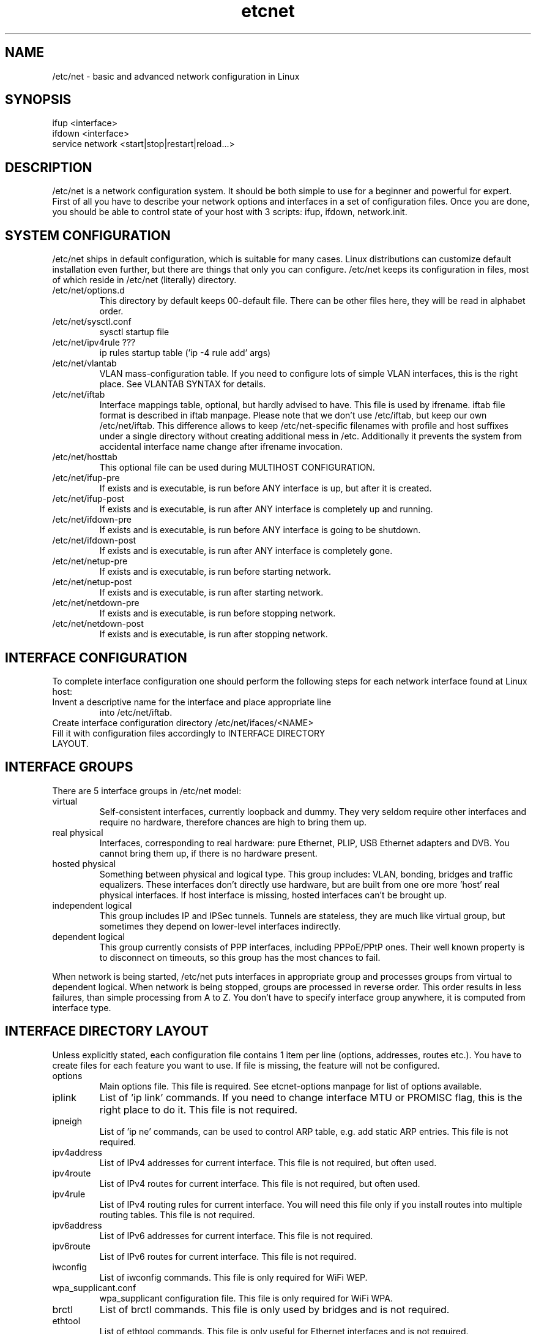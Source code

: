 .TH "etcnet" "8" "0.8.0" "Denis Ovsienko <info@etcnet.org>" "Linux network configuration"
.SH "NAME"
/etc/net \- basic and advanced network configuration in Linux
.SH "SYNOPSIS"
.TP 
ifup <interface>
.TP 
ifdown <interface>
.TP 
service network <start|stop|restart|reload...>
.SH "DESCRIPTION"
/etc/net is a network configuration system. It should be both simple
to use for a beginner and powerful for expert. First of all you have
to describe your network options and interfaces in a set of
configuration files. Once you are done, you should be able to control
state of your host with 3 scripts: ifup, ifdown, network.init.
.SH "SYSTEM CONFIGURATION"
/etc/net ships in default configuration, which is suitable for many cases. Linux distributions can customize default installation even further, but there are things that only you can configure. /etc/net keeps its configuration in files, most of which reside in /etc/net (literally) directory.
.IP "/etc/net/options.d"
This directory by default keeps 00\-default file. There can be other files here, they will be read in alphabet order.
.IP /etc/net/sysctl.conf
sysctl startup file
.IP "/etc/net/ipv4rule ???"
ip rules startup table ('ip \-4 rule add' args)
.IP /etc/net/vlantab
VLAN mass\-configuration table. If you need to configure lots of simple VLAN interfaces, this is the right place. See VLANTAB SYNTAX for details.
.IP /etc/net/iftab
Interface mappings table, optional, but hardly advised to have. This file is used by ifrename. iftab file format is described in iftab manpage. Please note that we don't use /etc/iftab, but keep our own /etc/net/iftab. This difference allows to keep /etc/net\-specific filenames with profile and host suffixes under a single directory without creating additional mess in /etc. Additionally it prevents the system from accidental interface name change after ifrename invocation.
.IP /etc/net/hosttab
This optional file can be used during MULTIHOST CONFIGURATION.
.IP /etc/net/ifup\-pre
If exists and is executable, is run before ANY interface is up, but after it is created.
.IP /etc/net/ifup\-post
If exists and is executable, is run after ANY interface is completely up and running.
.IP /etc/net/ifdown\-pre
If exists and is executable, is run before ANY interface is going to be shutdown.
.IP /etc/net/ifdown\-post
If exists and is executable, is run after ANY interface is completely gone.
.IP /etc/net/netup\-pre
If exists and is executable, is run before starting network.
.IP /etc/net/netup\-post
If exists and is executable, is run after starting network.
.IP /etc/net/netdown\-pre
If exists and is executable, is run before stopping network.
.IP /etc/net/netdown\-post
If exists and is executable, is run after stopping network.
.SH "INTERFACE CONFIGURATION"
To complete interface configuration one should perform the following steps for each
network interface found at Linux host:
.TP 
Invent a descriptive name for the interface and place appropriate line
into /etc/net/iftab.
.TP 
Create interface configuration directory /etc/net/ifaces/<NAME>
.TP 
Fill it with configuration files accordingly to INTERFACE DIRECTORY LAYOUT.
.SH "INTERFACE GROUPS"
There are 5 interface groups in /etc/net model:
.IP "virtual"
Self\-consistent interfaces, currently loopback and dummy. They very seldom require other interfaces and require no hardware, therefore chances are high to bring them up.
.IP "real physical"
Interfaces, corresponding to real hardware: pure Ethernet, PLIP, USB Ethernet adapters and DVB. You cannot bring them up, if there is no hardware present.
.IP "hosted physical"
Something between physical and logical type. This group includes: VLAN, bonding, bridges and traffic equalizers. These interfaces don't directly use hardware, but are built from one ore more 'host' real physical interfaces. If host interface is missing, hosted interfaces can't be brought up.
.IP "independent logical"
This group includes IP and IPSec tunnels. Tunnels are stateless, they are much like virtual group, but sometimes they depend on lower\-level interfaces indirectly.
.IP "dependent logical"
This group currently consists of PPP interfaces, including PPPoE/PPtP ones. Their well known property is to disconnect on timeouts, so this group has the most chances to fail.
.LP 
When network is being started, /etc/net puts interfaces in appropriate group and processes groups from virtual to dependent logical. When network is being stopped, groups are processed in reverse order. This order results in less failures, than simple processing from A to Z. You don't have to specify interface group anywhere, it is computed from interface type.
.SH "INTERFACE DIRECTORY LAYOUT"
Unless explicitly stated, each configuration file contains 1 item per line (options, addresses, routes etc.). You have to create files for each feature you want to use. If file is missing, the feature will not be configured.
.IP options
Main options file. This file is required. See etcnet\-options manpage for list of options available.
.IP iplink
List of 'ip link' commands. If you need to change interface MTU or PROMISC flag, this is the right place to do it. This file is not required.
.IP ipneigh
List of 'ip ne' commands, can be used to control ARP table, e.g. add static ARP entries. This file is not required.
.IP ipv4address
List of IPv4 addresses for current interface. This file is not required, but often used.
.IP ipv4route
List of IPv4 routes for current interface. This file is not required, but often used.
.IP ipv4rule
List of IPv4 routing rules for current interface. You will need this file only if you install routes into multiple routing tables. This file is not required.
.IP ipv6address
List of IPv6 addresses for current interface. This file is not required.
.IP ipv6route
List of IPv6 routes for current interface. This file is not required.
.IP iwconfig
List of iwconfig commands. This file is only required for WiFi WEP.
.IP wpa_supplicant.conf
wpa_supplicant configuration file. This file is only required for WiFi WPA.
.IP brctl
List of brctl commands. This file is only used by bridges and is not required.
.IP ethtool
List of ethtool commands. This file is only useful for Ethernet interfaces and is not required.
.IP ipx_interface
List of 'ipx_interface add' arguments. This file is required for IPX interfaces.
.IP sysctl.conf
List of sysctl options, which will be processed after interface is up. Unlike traditional sysctl.conf files, where you have to specify the full path to sysctl variables, in this file you can use short variable names. E.g. to enable forwarding on current interface, you can use forwarding=1 and to disable return path filtering you can use rp_filter=0. /etc/net will automatically find appropriate prefixes for all variables. This file is optional.
.IP resolv.conf
Resolver configuration. This file will be copied to /etc/resolv.conf after interface is up. This file is optional.
.IP ifup\-pre
If exists and is executable, is run before CURRENT interface is up, but after it is created.
.IP ifup\-post
If exists and is executable, is run after CURRENT interface is completely up and running.
.IP ifdown\-pre
If exists and is executable, is run before CURRENT interface is going to be shutdown.
.IP ifdown\-post
If exists and is executable, is run after CURRENT interface is completely gone.
.LP 
The interface directory can contain 2 special directories: 'fw' and 'qos'. They are used for
firewall and QoS configuration respectively. For QoS configuration manual see etcnet\-qos(8).
.SH "SPECIAL INTERFACES"
/etc/net ships with 3 existing interfaces:
.IP lo
This is a must for a Linux host. Loopback interface comes in configuration, suitable for most cases.
.IP default
This is really not an interface, but interface template. 'default' interface forms initial set of options for all interfaces and it doesn't belong to any interface group. This interface allows placing an additional options file into configuration directory: options\-<TYPE>. This optional file has effect ONLY for 'default' interface, it allows to override default options with type\-specific options.
It is not recommended to change options for 'default' interface. Each interface can add extra options or override existing options, if needed.
.IP unknown
This is a special interface, which is used each time /etc/net can't find a suitable configuration, but is requested to do. This interface's purpose is to help configure hotplug interfaces, which don't yet have a configuration.
.SH "VLANTAB SYNTAX"
For each VLAN interface you have to add a line:
.IP "<host interface> <VLAN ID>"
Create VLAN interface and automatically name it according to VLAN_NAMETYPE option value.
.IP "<host interface> <VLAN ID> <VLAN interface name>"
Create VLAN interface with specified name.
.IP "<host interface> <VLAN ID> <VLAN interface name> <'ip address' arguments>"
Create VLAN interface with specified name and run 'ip address' with specified arguments.
.SH "HOSTTAB SYNTAX"
This file holds aliases for hostnames. If your hostname is long or unconvinient, you can define an alias here. This alias can be used for tagging files. One hostname should be referenced by one alias only. File format:
.nf 
<hostname1><space><alias1>
<hostname2><space><alias2>
<hostname3><space><alias3>
<hostname4><space><alias4>
<hostname5><space><alias5>
.SH "FILENAMES (*)"
When a need to read certain file or check for its existence arises, several naming conventions are taken in account. If neither "network profile" nor "network host" are defined, /etc/net leaves filename unchanged.
.SH "CONFIGURATION PROFILES (*)"

.SH "MULTIHOST CONFIGURATION (*)"
You can create a single configuration tree and distribute it across multiple hosts. If you mark
.SH "ENVIRONMENT"
.IP HETHOST
This variable can hold host ID in multi\-host configuration, which should be used instead of automatically detected.
.IP HETPROFILE
This variable can hold configuration profile name, which should be used instead of automatically detected.
.SH "BUGS"
.TP 
Some kernels have problems with many VLAN interfaces.
.TP 
teql interfaces can't be safely renamed.
.TP 
VLAN interfaces sometimes are initialized into wrong state.
.TP 
Some network drivers have race condition in interface init code.
.TP 
ppp interfaces can only be named ppp%d.
.TP 
SkyStar DVB interfaces can only be named dvb*.
.TP 
DHCP does not work for bonding.
.TP 
ppp option 'demand' can hang /etc/net startup forever
.TP 
CONFIG_IPV6 must be on to configure 6\-to\-4 (TYPE=iptun, TUNTYPE=sit) tunnels correctly
.TP 
Profiles don't work with QoS.
.SH "SEE ALSO"
.BR ip (8),
.BR tc (8),
.BR ifrename (8),
.BR iftab (5)

